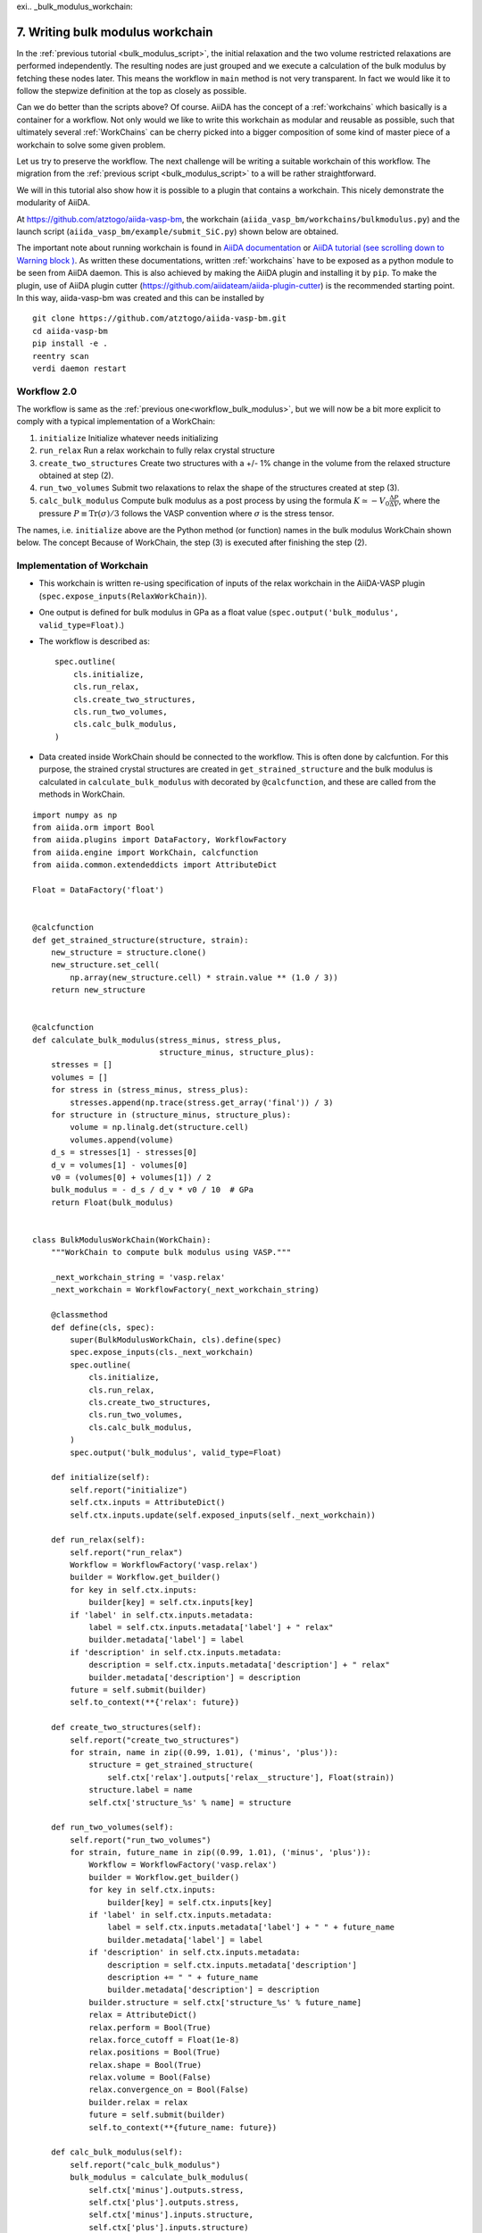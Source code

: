 exi.. _bulk_modulus_workchain:

=================================
7. Writing bulk modulus workchain
=================================

In the :ref:`previous tutorial <bulk_modulus_script>`, the initial
relaxation and the two volume restricted relaxations are performed
independently. The resulting nodes are just grouped and we execute a
calculation of the bulk modulus by fetching these nodes later.  This
means the workflow in ``main`` method is not very transparent. In fact
we would like it to follow the stepwize definition at the top as
closely as possible.

Can we do better than the scripts above? Of course. AiiDA has the
concept of a :ref:`workchains` which basically is a container for a
workflow. Not only would we like to write this workchain as modular
and reusable as possible, such that ultimately several :ref:`WorkChains` can
be cherry picked into a bigger composition of some kind of master
piece of a workchain to solve some given problem.

Let us try to preserve the workflow. The next challenge will be
writing a suitable workchain of this workflow. The migration from the
:ref:`previous script <bulk_modulus_script>` to a  will be rather
straightforward.

We will in this tutorial also show how it is possible to a plugin that
contains a workchain. This nicely demonstrate the modularity of AiiDA.

At https://github.com/atztogo/aiida-vasp-bm, the workchain
(``aiida_vasp_bm/workchains/bulkmodulus.py``) and the launch script
(``aiida_vasp_bm/example/submit_SiC.py``) shown below are obtained.

The important note about running workchain is found in `AiiDA
documentation
<https://aiida-core.readthedocs.io/en/latest/working/workflows.html#launching-work-chains>`_
or `AiiDA tutorial (see scrolling down to Warning block )
<https://aiida-tutorials.readthedocs.io/en/latest/pages/2019_SINTEF/sections/workflows.html#workchains-or-how-not-to-get-lost-if-your-computer-shuts-down-or-crashes>`_. As
written these documentations, written :ref:`workchains` have to be exposed as a
python module to be seen from AiiDA daemon. This is also
achieved by making the AiiDA plugin and installing it by ``pip``. To
make the plugin, use of AiiDA plugin cutter
(https://github.com/aiidateam/aiida-plugin-cutter) is the recommended
starting point. In this way, aiida-vasp-bm was created and this can be
installed by

::

   git clone https://github.com/atztogo/aiida-vasp-bm.git
   cd aiida-vasp-bm
   pip install -e .
   reentry scan
   verdi daemon restart


Workflow 2.0
------------

The workflow is same as the :ref:`previous
one<workflow_bulk_modulus>`, but we will now be a bit more explicit to
comply with a typical implementation of a WorkChain::

1. ``initialize`` Initialize whatever needs initializing
2. ``run_relax`` Run a relax workchain to fully relax crystal structure
3. ``create_two_structures`` Create two structures with a +/- 1% change
   in the volume from the relaxed structure obtained at step (2).
4. ``run_two_volumes`` Submit two relaxations to relax the shape of the
   structures created at step (3).
5. ``calc_bulk_modulus`` Compute bulk modulus as a post process by using the
   formula :math:`K \simeq -V_0 \frac{\Delta P}{\Delta V}`, where the
   pressure :math:`P \equiv \mathrm{Tr}(\sigma)/3` follows the VASP
   convention where :math:`\sigma` is the stress tensor.

The names, i.e. ``initialize`` above are the Python method (or
function) names in the bulk modulus WorkChain shown below. The concept
Because of WorkChain, the step (3) is executed after finishing the
step (2).

Implementation of Workchain
---------------------------

- This workchain is written re-using specification of inputs of the
  relax workchain in the AiiDA-VASP plugin
  (``spec.expose_inputs(RelaxWorkChain)``).
- One output is defined for bulk modulus in GPa as a float value
  (``spec.output('bulk_modulus', valid_type=Float)``.)
- The workflow is described as::

    spec.outline(
        cls.initialize,
        cls.run_relax,
        cls.create_two_structures,
        cls.run_two_volumes,
        cls.calc_bulk_modulus,
    )

- Data created inside WorkChain should be connected to the
  workflow. This is often done by calcfuntion. For this purpose, the
  strained crystal structures are created in
  ``get_strained_structure`` and the bulk modulus is calculated in
  ``calculate_bulk_modulus`` with decorated by ``@calcfunction``, and
  these are called from the methods in WorkChain.

::

   import numpy as np
   from aiida.orm import Bool
   from aiida.plugins import DataFactory, WorkflowFactory
   from aiida.engine import WorkChain, calcfunction
   from aiida.common.extendeddicts import AttributeDict

   Float = DataFactory('float')


   @calcfunction
   def get_strained_structure(structure, strain):
       new_structure = structure.clone()
       new_structure.set_cell(
           np.array(new_structure.cell) * strain.value ** (1.0 / 3))
       return new_structure


   @calcfunction
   def calculate_bulk_modulus(stress_minus, stress_plus,
                              structure_minus, structure_plus):
       stresses = []
       volumes = []
       for stress in (stress_minus, stress_plus):
           stresses.append(np.trace(stress.get_array('final')) / 3)
       for structure in (structure_minus, structure_plus):
           volume = np.linalg.det(structure.cell)
           volumes.append(volume)
       d_s = stresses[1] - stresses[0]
       d_v = volumes[1] - volumes[0]
       v0 = (volumes[0] + volumes[1]) / 2
       bulk_modulus = - d_s / d_v * v0 / 10  # GPa
       return Float(bulk_modulus)


   class BulkModulusWorkChain(WorkChain):
       """WorkChain to compute bulk modulus using VASP."""

       _next_workchain_string = 'vasp.relax'
       _next_workchain = WorkflowFactory(_next_workchain_string)

       @classmethod
       def define(cls, spec):
           super(BulkModulusWorkChain, cls).define(spec)
           spec.expose_inputs(cls._next_workchain)
           spec.outline(
               cls.initialize,
               cls.run_relax,
               cls.create_two_structures,
               cls.run_two_volumes,
               cls.calc_bulk_modulus,
           )
           spec.output('bulk_modulus', valid_type=Float)

       def initialize(self):
           self.report("initialize")
           self.ctx.inputs = AttributeDict()
           self.ctx.inputs.update(self.exposed_inputs(self._next_workchain))

       def run_relax(self):
           self.report("run_relax")
           Workflow = WorkflowFactory('vasp.relax')
           builder = Workflow.get_builder()
           for key in self.ctx.inputs:
               builder[key] = self.ctx.inputs[key]
           if 'label' in self.ctx.inputs.metadata:
               label = self.ctx.inputs.metadata['label'] + " relax"
               builder.metadata['label'] = label
           if 'description' in self.ctx.inputs.metadata:
               description = self.ctx.inputs.metadata['description'] + " relax"
               builder.metadata['description'] = description
           future = self.submit(builder)
           self.to_context(**{'relax': future})

       def create_two_structures(self):
           self.report("create_two_structures")
           for strain, name in zip((0.99, 1.01), ('minus', 'plus')):
               structure = get_strained_structure(
                   self.ctx['relax'].outputs['relax__structure'], Float(strain))
               structure.label = name
               self.ctx['structure_%s' % name] = structure

       def run_two_volumes(self):
           self.report("run_two_volumes")
           for strain, future_name in zip((0.99, 1.01), ('minus', 'plus')):
               Workflow = WorkflowFactory('vasp.relax')
               builder = Workflow.get_builder()
               for key in self.ctx.inputs:
                   builder[key] = self.ctx.inputs[key]
               if 'label' in self.ctx.inputs.metadata:
                   label = self.ctx.inputs.metadata['label'] + " " + future_name
                   builder.metadata['label'] = label
               if 'description' in self.ctx.inputs.metadata:
                   description = self.ctx.inputs.metadata['description']
                   description += " " + future_name
                   builder.metadata['description'] = description
               builder.structure = self.ctx['structure_%s' % future_name]
               relax = AttributeDict()
               relax.perform = Bool(True)
               relax.force_cutoff = Float(1e-8)
               relax.positions = Bool(True)
               relax.shape = Bool(True)
               relax.volume = Bool(False)
               relax.convergence_on = Bool(False)
               builder.relax = relax
               future = self.submit(builder)
               self.to_context(**{future_name: future})

       def calc_bulk_modulus(self):
           self.report("calc_bulk_modulus")
           bulk_modulus = calculate_bulk_modulus(
               self.ctx['minus'].outputs.stress,
               self.ctx['plus'].outputs.stress,
               self.ctx['minus'].inputs.structure,
               self.ctx['plus'].inputs.structure)
           bulk_modulus.label = "Bulk modulus in GPa"
           self.out('bulk_modulus', bulk_modulus)
           self.report('finish bulk modulus calculation')


Launch script
-------------

::

   import numpy as np
   from aiida.common.extendeddicts import AttributeDict
   from aiida.manage.configuration import load_profile
   from aiida.orm import Bool, Str, Code, Int, Float, WorkChainNode, QueryBuilder, Group
   from aiida.plugins import DataFactory, WorkflowFactory
   from aiida.engine import submit

   load_profile()

   Dict = DataFactory('dict')
   KpointsData = DataFactory("array.kpoints")


   def launch_aiida_bulk_modulus(structure, code_string, resources,
                                 label="VASP bulk modulus calculation"):
       incar_dict = {
           'PREC': 'Accurate',
           'EDIFF': 1e-8,
           'NELMIN': 5,
           'NELM': 100,
           'ENCUT': 500,
           'IALGO': 38,
           'ISMEAR': 0,
           'SIGMA': 0.01,
           'GGA': 'PS',
           'LREAL': False,
           'LCHARG': False,
           'LWAVE': False,
       }

       kpoints = KpointsData()
       kpoints.set_kpoints_mesh([6, 6, 4], offset=[0, 0, 0.5])

       options = {'resources': resources,
                  'account': '',
                  'max_memory_kb': 10240000,
                  'max_wallclock_seconds': 3600 * 10}

       potential_family = 'pbe'
       potential_mapping = {'Si': 'Si', 'C': 'C'}

       parser_settings = {'add_energies': True,
                          'add_forces': True,
                          'add_stress': True}

       code = Code.get_from_string(code_string)
       Workflow = WorkflowFactory('vasp_bm.bulkmodulus')
       builder = Workflow.get_builder()
       builder.code = code
       builder.parameters = Dict(dict=incar_dict)
       builder.structure = structure
       builder.settings = Dict(dict={'parser_settings': parser_settings})
       builder.potential_family = Str(potential_family)
       builder.potential_mapping = Dict(dict=potential_mapping)
       builder.kpoints = kpoints
       builder.options = Dict(dict=options)
       builder.metadata.label = label
       builder.metadata.description = label
       builder.clean_workdir = Bool(False)
       relax = AttributeDict()
       relax.perform = Bool(True)
       relax.force_cutoff = Float(1e-8)
       relax.steps = Int(10)
       relax.positions = Bool(True)
       relax.shape = Bool(True)
       relax.volume = Bool(True)
       relax.convergence_on = Bool(True)
       relax.convergence_volume = Float(1e-8)
       relax.convergence_max_iterations = Int(2)
       builder.relax = relax
       builder.verbose = Bool(True)

       node = submit(builder)
       return node


   def get_structure_SiC():
       """Set up SiC cell

       Si C
          1.0
            3.0920072935808083    0.0000000000000000    0.0000000000000000
           -1.5460036467904041    2.6777568649277486    0.0000000000000000
            0.0000000000000000    0.0000000000000000    5.0733470000000001
        Si C
          2   2
       Direct
          0.3333333333333333  0.6666666666666665  0.4995889999999998
          0.6666666666666667  0.3333333333333333  0.9995889999999998
          0.3333333333333333  0.6666666666666665  0.8754109999999998
          0.6666666666666667  0.3333333333333333  0.3754109999999997

       """

       StructureData = DataFactory('structure')
       a = 3.092
       c = 5.073
       lattice = [[a, 0, 0],
                  [-a / 2, a / 2 * np.sqrt(3), 0],
                  [0, 0, c]]
       structure = StructureData(cell=lattice)
       for pos_direct, symbol in zip(
               ([1. / 3, 2. / 3, 0],
                [2. / 3, 1. / 3, 0.5],
                [1. / 3, 2. / 3, 0.375822],
                [2. / 3, 1. / 3, 0.875822]), ('Si', 'Si', 'C', 'C')):
           pos_cartesian = np.dot(pos_direct, lattice)
           structure.append_atom(position=pos_cartesian, symbols=symbol)
       return structure


   def main(code_string, resources):
       structure = get_structure_SiC()
       node = launch_aiida_bulk_modulus(structure, code_string, resources,
                                        label="SiC VASP bulk modulus calculation")
       print(node)


   if __name__ == '__main__':
       code_string = 'vasp@saga'
       resources = {'num_machines': 1, 'num_mpiprocs_per_machine': 20}
       main(code_string, resources)

After running this calculation, we get the bulk modulus by

::

   In [1]: n = load_node(<PK>)

   In [2]: n.outputs.bulk_modulus.value
   Out[2]: 222.01637836634
